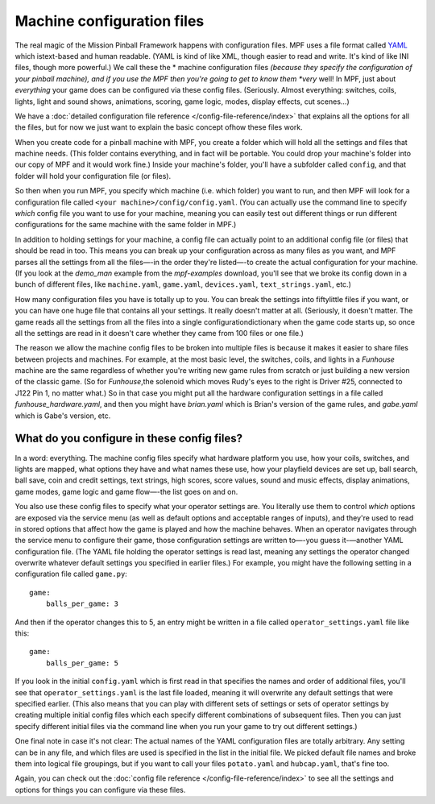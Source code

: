 Machine configuration files
===========================

The real magic of the Mission Pinball Framework happens with
configuration files. MPF uses a file format called `YAML <http://www.yaml.org/spec/1.2/spec.html>`_ which
istext-based and human readable. (YAML is kind of like XML, though
easier to read and write. It's kind of like INI files, though more
powerful.) We call these the * machine configuration files *(because
they specify the configuration of your pinball machine), and if you
use the MPF then you're going to get to know them *very* well! In MPF,
just about *everything* your game does can be configured via these
config files. (Seriously. Almost everything: switches, coils, lights,
light and sound shows, animations, scoring, game logic, modes, display
effects, cut scenes...)

We have a :doc:`detailed configuration file reference </config-file-reference/index>`
that explains all the options for all the files, but for now we just want to
explain the basic concept ofhow these files work.

When you create code for a pinball machine with MPF, you create a folder which
will hold all the settings and files that machine needs. (This folder contains
everything, and in fact will be portable. You could drop your machine's folder
into our copy of MPF and it would work fine.) Inside your machine's folder,
you'll have a subfolder called ``config``, and that folder will hold your
configuration file (or files).

So then
when you run MPF, you specify which machine (i.e. which folder) you want to run,
and then MPF will look for a configuration file called ``<your machine>/config/config.yaml``.
(You can actually use the command line to specify *which* config file you want
to use for your machine, meaning you can easily test out different things or run
different configurations for the same machine with the same folder in MPF.)

In addition to holding settings for your machine, a config file can actually
point to an additional config file (or files) that should be read in too. This
means you can break up your configuration across as many files as you want, and
MPF parses all the settings from all the files—-in the order they're listed—-to
create the actual configuration for your machine. (If you look at the *demo_man*
example from the *mpf-examples* download, you'll see that we broke its config
down in a bunch of different files, like ``machine.yaml``, ``game.yaml``,
``devices.yaml``, ``text_strings.yaml``, etc.)

How many configuration files you have is totally up to you. You can break the
settings into fiftylittle files if you want, or you can have one huge file that
contains all your settings. It really doesn't matter at all. (Seriously, it
doesn't matter. The game reads all the settings from all the files into a single
configurationdictionary when the game code starts up, so once all the settings
are read in it doesn't care whether they came from 100 files or one file.)

The reason we allow the machine config files to be broken into multiple files is
because it makes it easier to share files between projects and machines. For
example, at the most basic level, the switches, coils, and lights in a
*Funhouse* machine are the same regardless of whether you're writing new game
rules from scratch or just building a new version of the classic game. (So for
*Funhouse*,the solenoid which moves Rudy's eyes to the right is Driver #25,
connected to J122 Pin 1, no matter what.) So in that case you might put all the
hardware configuration settings in a file called `funhouse_hardware.yaml`, and
then you might have `brian.yaml` which is Brian's version of the game rules, and
`gabe.yaml` which is Gabe's version, etc.

What do you configure in these config files?
--------------------------------------------

In a word: everything. The machine config files specify what hardware platform
you use, how your coils, switches, and lights are mapped, what options they have
and what names these use, how your playfield devices are set up, ball search,
ball save, coin and credit settings, text strings, high scores, score values,
sound and music effects, display animations, game modes, game logic and game
flow—-the list goes on and on.

You also use these config files to specify what your operator settings are. You
literally use them to control *which* options are exposed via the service menu
(as well as default options and acceptable ranges of inputs), and they're used
to read in stored options that affect how the game is played and how the machine
behaves. When an operator navigates through the service menu to configure their
game, those configuration settings are written to—-you guess it-—another YAML
configuration file. (The YAML file holding the operator settings is read last,
meaning any settings the operator changed overwrite whatever default settings
you specified in earlier files.) For example, you might have the following
setting in a configuration file called ``game.py``:

::

    game:
        balls_per_game: 3

And then if the operator changes this to 5, an entry might be written
in a file called ``operator_settings.yaml`` file like this:

::

    game:
        balls_per_game: 5

If you look in the initial ``config.yaml`` which is first read in that specifies
the names and order of additional files, you'll see that
``operator_settings.yaml`` is the last file loaded, meaning it will overwrite
any default settings that were specified earlier. (This also means that you can
play with different sets of settings or sets of operator settings by creating
multiple initial config files which each specify different combinations of
subsequent files. Then you can just specify different initial files via the
command line when you run your game to try out different settings.)

One final note in case it's not clear: The actual names of the YAML
configuration files are totally arbitrary. Any setting can be in any file, and
which files are used is specified in the list in the initial file. We picked
default file names and broke them into logical file groupings, but if you want
to call your files ``potato.yaml`` and ``hubcap.yaml``, that's fine too.

Again, you can check out the :doc:`config file reference </config-file-reference/index>`
to see all the settings and options for things you can configure via these
files.

